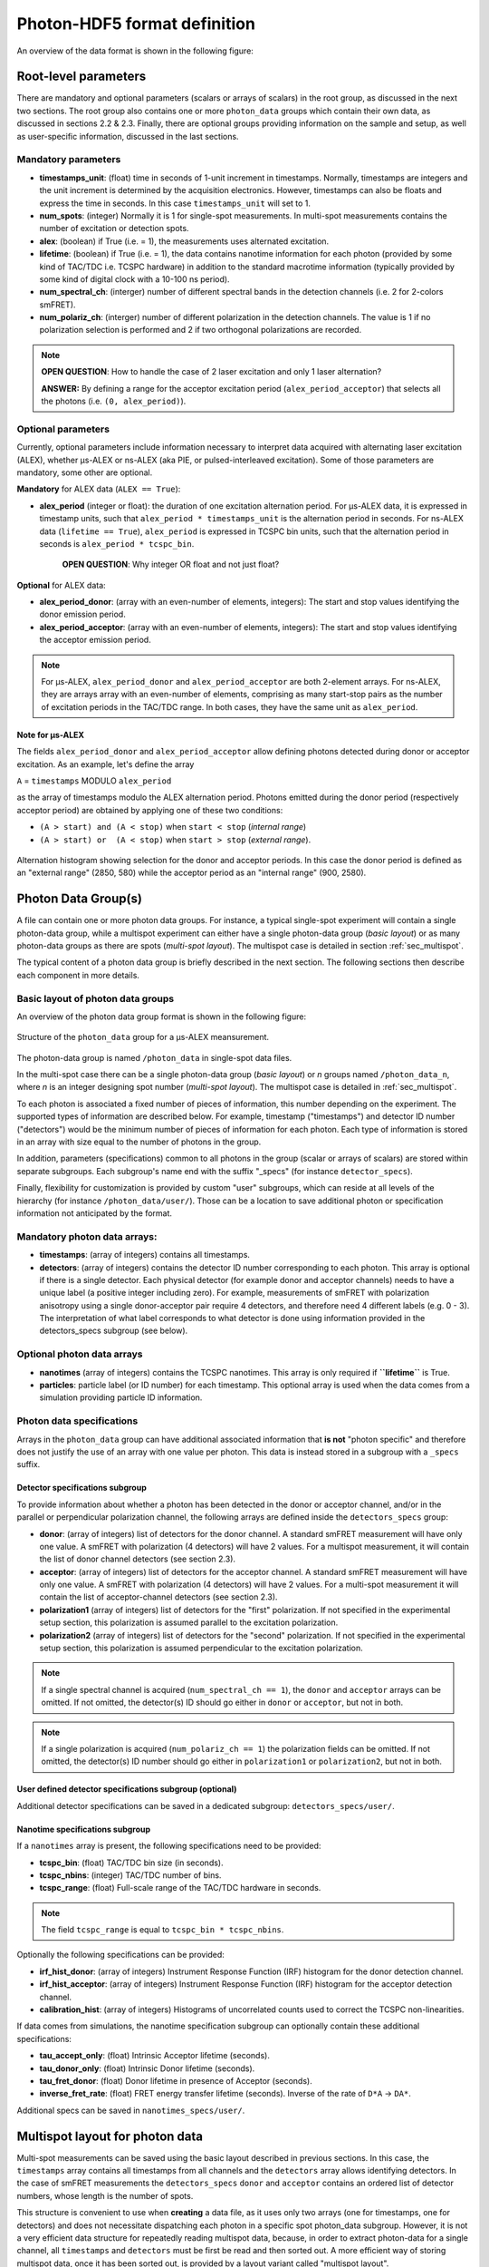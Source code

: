 Photon-HDF5 format definition
=============================

An overview of the data format is shown in the following figure:

.. figure:: /images/alex-photon-hdf5.png
    :align: center

Root-level parameters
---------------------

There are mandatory and optional parameters (scalars or arrays of
scalars) in the root group, as discussed in the next two sections. The
root group also contains one or more ``photon_data`` groups which
contain their own data, as discussed in sections 2.2 & 2.3. Finally,
there are optional groups providing information on the sample and setup,
as well as user-specific information, discussed in the last sections.

Mandatory parameters
^^^^^^^^^^^^^^^^^^^^

-  **timestamps_unit**: (float) time in seconds of 1-unit increment
   in timestamps. Normally, timestamps are integers and the unit
   increment is determined by the acquisition electronics. However,
   timestamps can also be floats and express the time in seconds. In
   this case ``timestamps_unit`` will set to 1.

-  **num_spots**: (integer) Normally it is 1 for single-spot
   measurements. In multi-spot measurements contains the number of
   excitation or detection spots.

-  **alex**: (boolean) if True (i.e. = 1), the measurements uses
   alternated excitation.

-  **lifetime**: (boolean) if True (i.e. = 1), the data contains
   nanotime information for each photon (provided by some kind of
   TAC/TDC i.e. TCSPC hardware) in addition to the standard macrotime
   information (typically provided by some kind of digital clock with a
   10-100 ns period).

-  **num_spectral_ch**: (interger) number of different spectral
   bands in the detection channels (i.e. 2 for 2-colors smFRET).

-  **num_polariz_ch**: (interger) number of different polarization
   in the detection channels. The value is 1 if no polarization
   selection is performed and 2 if two orthogonal polarizations are
   recorded.

.. note::

    **OPEN QUESTION**: How to handle the case of 2 laser excitation and
    only 1 laser alternation?

    **ANSWER:** By defining a range for the acceptor excitation period
    (``alex_period_acceptor``) that selects all the photons (i.e.
    ``(0, alex_period)``).

Optional parameters
^^^^^^^^^^^^^^^^^^^

Currently, optional parameters include information necessary to
interpret data acquired with alternating laser excitation (ALEX),
whether μs-ALEX or ns-ALEX (aka PIE, or pulsed-interleaved excitation).
Some of those parameters are mandatory, some other are optional.

**Mandatory** for ALEX data (``ALEX == True``):

-  **alex_period** (integer or float): the duration of one
   excitation alternation period. For μs-ALEX data, it is expressed in
   timestamp units, such that ``alex_period * timestamps_unit`` is the
   alternation period in seconds. For ns-ALEX data
   (``lifetime == True``), ``alex_period`` is expressed in TCSPC bin
   units, such that the alternation period in seconds is
   ``alex_period * tcspc_bin``.

    **OPEN QUESTION**: Why integer OR float and not just float?

**Optional** for ALEX data:

-  **alex_period_donor**: (array with an even-number of elements,
   integers): The start and stop values identifying the donor emission
   period.

-  **alex_period_acceptor**: (array with an even-number of elements,
   integers): The start and stop values identifying the acceptor
   emission period.

.. note::

    For μs-ALEX, ``alex_period_donor`` and
    ``alex_period_acceptor`` are both 2-element arrays. For ns-ALEX,
    they are arrays array with an even-number of elements, comprising as
    many start-stop pairs as the number of excitation periods in the
    TAC/TDC range. In both cases, they have the same unit as
    ``alex_period``.

Note for μs-ALEX
""""""""""""""""

The fields ``alex_period_donor`` and ``alex_period_acceptor`` allow
defining photons detected during donor or acceptor excitation. As an
example, let's define the array

``A`` = ``timestamps`` MODULO ``alex_period``

as the array of timestamps modulo the ALEX alternation period.
Photons emitted during the donor period (respectively acceptor
period) are obtained by applying one of these two conditions:

-  ``(A > start) and (A < stop)`` when ``start < stop`` (*internal
   range*)

-  ``(A > start) or  (A < stop)`` when ``start > stop`` (*external
   range*).

.. figure:: /images/alternation_range.png
    :alt: Illustration of the internal and external ranges
    :align: center

    Alternation histogram showing selection for the donor and acceptor periods.
    In this case the donor period is defined as an "external range" (2850, 580)
    while the acceptor period as an "internal range" (900, 2580).


Photon Data Group(s)
--------------------

A file can contain one or more photon data groups. For instance, a
typical single-spot experiment will contain a single photon-data group,
while a multispot experiment can either have a single photon-data group
(*basic layout*) or as many photon-data groups as there are spots
(*multi-spot layout*). The multispot case is detailed in section
:ref:`sec_multispot`.

The typical content of a photon data group is briefly described in the
next section. The following sections then describe each component in
more details.

Basic layout of photon data groups
^^^^^^^^^^^^^^^^^^^^^^^^^^^^^^^^^^

An overview of the photon data group format is shown in the following
figure:

.. figure:: /images/alex-photon-hdf5_5.png
    :align: center

    Structure of the ``photon_data`` group for a μs-ALEX meansurement.

The photon-data group is named ``/photon_data`` in single-spot data
files.

In the multi-spot case there can be a single photon-data group
(*basic layout*) or *n* groups named ``/photon_data_n``, where *n*
is an integer designing spot number (*multi-spot layout*). The
multispot case is detailed in :ref:`sec_multispot`.

To each photon is associated a fixed number of pieces of information,
this number depending on the experiment. The supported types of
information are described below. For example, timestamp ("timestamps")
and detector ID number ("detectors") would be the minimum number of
pieces of information for each photon. Each type of information is
stored in an array with size equal to the number of photons in the
group.

In addition, parameters (specifications) common to all photons in the
group (scalar or arrays of scalars) are stored within separate
subgroups. Each subgroup's name end with the suffix "\_specs" (for
instance ``detector_specs``).

Finally, flexibility for customization is provided by custom "user"
subgroups, which can reside at all levels of the hierarchy (for instance
``/photon_data/user/``). Those can be a location to save additional
photon or specification information not anticipated by the format.

Mandatory photon data arrays:
^^^^^^^^^^^^^^^^^^^^^^^^^^^^^

-  **timestamps**: (array of integers) contains all timestamps.

-  **detectors**: (array of integers) contains the detector ID
   number corresponding to each photon. This array is optional if there
   is a single detector. Each physical detector (for example donor and
   acceptor channels) needs to have a unique label (a positive integer
   including zero). For example, measurements of smFRET with
   polarization anisotropy using a single donor-acceptor pair require 4
   detectors, and therefore need 4 different labels (e.g. 0 - 3). The
   interpretation of what label corresponds to what detector is done
   using information provided in the detectors\_specs subgroup (see
   below).

Optional photon data arrays
^^^^^^^^^^^^^^^^^^^^^^^^^^^

-  **nanotimes** (array of integers) contains the TCSPC nanotimes.
   This array is only required if **``lifetime``** is True.

-  **particles**: particle label (or ID number) for each timestamp.
   This optional array is used when the data comes from a simulation
   providing particle ID information.

Photon data specifications
^^^^^^^^^^^^^^^^^^^^^^^^^^

Arrays in the ``photon_data`` group can have additional associated
information that **is not** "photon specific" and therefore does not
justify the use of an array with one value per photon. This data is
instead stored in a subgroup with a ``_specs`` suffix.

Detector specifications subgroup
""""""""""""""""""""""""""""""""

To provide information about whether a photon has been detected in the
donor or acceptor channel, and/or in the parallel or perpendicular
polarization channel, the following arrays are defined inside the
``detectors_specs`` group:

-  **donor**: (array of integers) list of detectors for the donor
   channel. A standard smFRET measurement will have only one value. A
   smFRET with polarization (4 detectors) will have 2 values. For a
   multispot measurement, it will contain the list of donor channel
   detectors (see section 2.3).

-  **acceptor**: (array of integers) list of detectors for the
   acceptor channel. A standard smFRET measurement will have only one
   value. A smFRET with polarization (4 detectors) will have 2 values.
   For a multi-spot measurement it will contain the list of
   acceptor-channel detectors (see section 2.3).

-  **polarization1** (array of integers) list of detectors for the
   "first" polarization. If not specified in the experimental setup
   section, this polarization is assumed parallel to the excitation
   polarization.

-  **polarization2** (array of integers) list of detectors for the
   "second" polarization. If not specified in the experimental setup
   section, this polarization is assumed perpendicular to the excitation
   polarization.

.. note::

    If a single spectral channel is acquired
    (``num_spectral_ch == 1``), the ``donor`` and ``acceptor`` arrays
    can be omitted. If not omitted, the detector(s) ID should go either
    in ``donor`` or ``acceptor``, but not in both.

.. note::

    If a single polarization is acquired
    (``num_polariz_ch == 1``) the polarization fields can be omitted. If
    not omitted, the detector(s) ID number should go either in
    ``polarization1`` or ``polarization2``, but not in both.

User defined detector specifications subgroup (optional)
""""""""""""""""""""""""""""""""""""""""""""""""""""""""

Additional detector specifications can be saved in a dedicated subgroup:
``detectors_specs/user/``.

Nanotime specifications subgroup
""""""""""""""""""""""""""""""""

If a ``nanotimes`` array is present, the following specifications need
to be provided:

-  **tcspc_bin**: (float) TAC/TDC bin size (in seconds).
-  **tcspc_nbins**: (integer) TAC/TDC number of bins.
-  **tcspc_range**: (float) Full-scale range of the TAC/TDC hardware
   in seconds.

.. note::

    The field ``tcspc_range`` is equal to ``tcspc_bin * tcspc_nbins``.

Optionally the following specifications can be provided:

-  **irf_hist_donor**: (array of integers) Instrument Response
   Function (IRF) histogram for the donor detection channel.

-  **irf_hist_acceptor**: (array of integers) Instrument Response
   Function (IRF) histogram for the acceptor detection channel.

-  **calibration_hist**: (array of integers) Histograms of
   uncorrelated counts used to correct the TCSPC non-linearities.

If data comes from simulations, the nanotime specification subgroup can
optionally contain these additional specifications:

-  **tau_accept_only**: (float) Intrinsic Acceptor lifetime
   (seconds).

-  **tau_donor_only**: (float) Intrinsic Donor lifetime (seconds).

-  **tau_fret_donor**: (float) Donor lifetime in presence of
   Acceptor (seconds).

-  **inverse_fret_rate**: (float) FRET energy transfer lifetime
   (seconds). Inverse of the rate of ``D*A`` -> ``DA*``.

Additional specs can be saved in ``nanotimes_specs/user/``.

.. _sec_multispot:

Multispot layout for photon data
--------------------------------

Multi-spot measurements can be saved using the basic layout described in
previous sections. In this case, the ``timestamps`` array contains all
timestamps from all channels and the ``detectors`` array allows
identifying detectors. In the case of smFRET measurements the
``detectors_specs`` ``donor`` and ``acceptor`` contains an ordered list
of detector numbers, whose length is the number of spots.

This structure is convenient to use when **creating** a data file, as it
uses only two arrays (one for timestamps, one for detectors) and does
not necessitate dispatching each photon in a specific spot photon\_data
subgroup. However, it is not a very efficient data structure for
repeatedly reading multispot data, because, in order to extract
photon-data for a single channel, all ``timestamps`` and ``detectors``
must be first be read and then sorted out. A more efficient way of
storing multispot data, once it has been sorted out, is provided by a
layout variant called "multispot layout".

The "multispot layout" is identical to the basic layout for single-spot
data. The only difference is that, instead of having a single group
``/photon_data``, there are now *N+1* photon data groups
``/photon_data_0`` .. ``/photon_data_N``, one for each spot. Each group
has a suffix indicating the spot number (starting from 0).

Optional Sample Group
---------------------

The Photon-HDF5 defines an optional "sample" group where information
about the measured sample can be stored. This data is stored in the
group ``/sample_specs``.

Within ``/sample_specs`` the following fields are defined:

-  **num_dyes**: (integer) number of different dyes present in the
   samples. For a standard single-pair FRET measurement the value is 2.
   For donor-only or acceptor-only measurements the value is 1.

-  **dye_names** (array of string) list of dye names (for example:
   ``['ATTO550', 'ATTO647N']``).

-  **buffer_name** (string) free-form description of the sample
   buffer. For example ``'TE50 + 1mM TROLOX'``.

-  **sample_name** (string) free-form description of the sample. For
   example ``'40-bp dsDNA, D-A distance: 7-bp'``.

Optional Measurement Setup Group
--------------------------------

The optional group **``/setup_specs``** contains fields describing the
measurement setup:

-  **excitation_wavelengths:** (array of floats): array of
   excitation wavelengths in S.I. units (meters).

-  **excitation_powers** (array of float): array of excitation
   powers (in the same order as ``excitation_wavelengths``). The powers
   are expressed in S.I. units (Watts).

-  **excitation_polarizations** (array of float): polarization angle
   (in degrees), one for each laser.

-  **detection_polarization1** (float): polarization angle (in
   degrees) for what is called ``polarization1``. If this field is not
   specified it is assumed that ``polarization1`` is parallel to the
   excitation polarization of the first laser.
-  **detection_polarization2** (float): polarization angle (in
   degrees) for what is called ``polarization2``. If this field is not
   specified it is assumed that ``polarization2`` is perpendicular to
   the excitation polarization of the first laser.

.. note::

   At the moment, there is no standard way to distinguish
   between linear and elliptically/circularly polarized excitation.

Optional User Data Group
------------------------

An unlimited number of user-defined fields are allowed. To make sure
that future versions of this format will not collide with any
user-defined field names, custom data should be contained in a group
named ``user``. A ``user`` group can be placed anywhere in the HDF5
hierachy and should be place wherever it is most logical for the kind of
data stored. As an example, user-data can be stored in ``'/user'``,
``'/photon_data/user'``, ``'/photon_data/nanotimes_specs/user'``,
``'/setup_specs/user'``, etc...

Metadata
--------

The root node needs to include the following attributes:

-  ``format_name = 'Photon-HDF5'``
-  ``format_title = 'HDF5-based format for time-series of photon data.'``
-  ``format_version = '0.2'``
-  ``format_url = 'http://photon-hdf5.readthedocs.org/'``

Each group or array needs to have a description attribute named
``TITLE`` (following
`the same convention as pytables <http://pytables.github.io/usersguide/file_format.html>`__).

The description attributes for each field are listed in the following table:

=========================   ==================================================================
Field names                 Descriptions used in the TITLE attribute
=========================   ==================================================================
num_spots                   | Number of excitation or detection spots.
num_spectral_ch             | Number of different spectral bands in the detection
                            | channels (i.e. 2 for 2-colors smFRET).
num_polariz_ch              | Number of different polarization in the detection
                            | channels. The value is 1 if no polarization selection is
                            | performed and 2 if two orthogonal polarizations are
                            | recorded.
lifetime                    | If True (or 1) the data contains nanotimes from TCSPC
                            | hardware
alex                        | If True (or 1) the file contains ALternated EXcitation
                            | data.
alex_period                 | The duration of the excitation alternation using the same
                            | units as the timestamps.
alex_period_donor           | Start and stop values identifying the donor emission
                            | period.
alex_period_acceptor        | Start and stop values identifying the acceptor emission
                            | period.
timestamps_unit             | Time in seconds of 1-unit increment in timestamps.
photon_data                 | Group containing arrays of photon-data (one element per
                            | photon)
timestamps                  | Array of photon timestamps
detectors                   | Array of detector numbers for each timestamp
detectors_specs             | Group for detector-specific data.
donor                       | Detectors for the donor spectral range
acceptor                    | Detectors for the acceptor spectral range
polarization1               | Detectors ID for the "polarization1". By default is the
                            | polarization parallel to the excitation, unless specified
                            | differently in the "/setup_specs".
polarization2               | Detectors ID for the "polarization2". By default is the
                            | polarization perpendicular to the excitation, unless
                            | specified differently in the "/setup_specs".
nanotimes                   | TCSPC photon arrival time (nanotimes)
nanotimes_specs             | Group for nanotime-specific data.
tcspc_bin                   | TCSPC time bin duration in seconds (nanotimes unit).
tcspc_nbins                 | Number of TCSPC bins.
tcspc_range                 | TCSPC full-scale range in seconds.
tau_accept_only             | Intrinsic Acceptor lifetime (seconds).
tau_donor_only              | Intrinsic Donor lifetime (seconds).
tau_fret_donor              | Donor lifetime in presence of Acceptor (seconds).
inverse_fret_rate           | FRET energy transfer lifetime (seconds). Inverse of the
                            | rate of D*A -> DA*.
particles                   | Particle label (integer) for each timestamp.
excitation_wavelengths      | Array of excitation wavelengths (meters).
excitation_powers           | Array of excitation powers (in the same order as
                            | excitation_wavelengths). Units: Watts.
excitation_polarizations    | Polarization angle (in degrees), one for each laser.
detection_polarization1     | Polarization angle (in degrees) for "polarization1".
detection_polarization2     | Polarization angle (in degrees) for "polarization2".
=========================   ==================================================================

Additional attributes are allowed in any node but they should not
overlap with standard `pytables
attributes <http://pytables.github.io/usersguide/file_format.html>`__.

